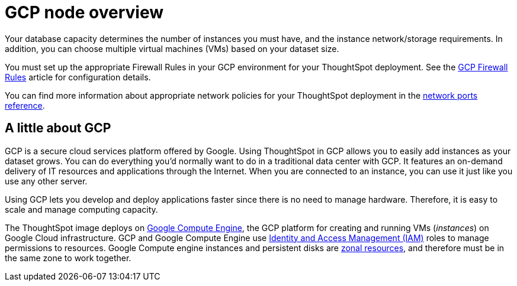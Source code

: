 = GCP node overview
:last_updated: 11/18/2019
:permalink: /:collection/:path.html
:sidebar: mydoc_sidebar
:summary: Google Cloud Platform (GCP) can provide memory and CPU for your ThoughtSpot instance.

Your database capacity determines the number of instances you must have, and the instance network/storage requirements.
In addition, you can choose multiple virtual machines (VMs) based on your dataset size.

You must set up the appropriate Firewall Rules in your GCP environment for your ThoughtSpot deployment.
See the https://cloud.google.com/vpc/docs/firewalls[GCP Firewall Rules] article for configuration details.

You can find more information about appropriate network policies for your ThoughtSpot deployment in the xref:/appliance/firewall-ports.adoc[network ports reference].

== A little about GCP

GCP is a secure cloud services platform offered by Google.
Using ThoughtSpot in GCP allows you to easily add instances as your dataset grows.
You can do everything you'd normally want to do in a traditional data center with GCP.
It features an on-demand delivery of IT resources and applications through the Internet.
When you are connected to an instance, you can use it just like you use any other server.

Using GCP lets you develop and deploy applications faster since there is no need to manage hardware.
Therefore, it is easy to scale and manage computing capacity.

The ThoughtSpot image deploys on https://cloud.google.com/compute/docs/[Google Compute Engine], the GCP platform for creating and running VMs (_instances_) on Google Cloud infrastructure.
GCP and Google Compute Engine use https://cloud.google.com/iam/[Identity and Access Management (IAM)] roles to manage permissions to resources.
Google Compute engine instances and persistent disks are https://cloud.google.com/compute/docs/regions-zones/[zonal resources], and therefore must be in the same zone to work together.
